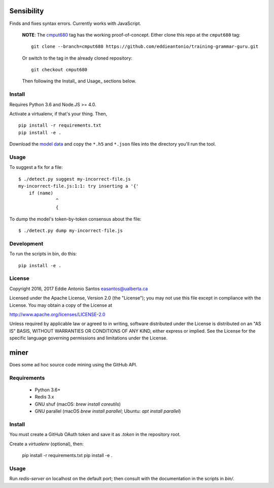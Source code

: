 ***********
Sensibility
***********

Finds and fixes syntax errors. Currently works with JavaScript.

    **NOTE**: The cmput680_ tag has the working proof-of-concept. Either clone
    this repo at the ``cmput680`` tag:

    ::

        git clone --branch=cmput680 https://github.com/eddieantonio/training-grammar-guru.git

    Or switch to the tag in the already cloned repository:

    ::

        git checkout cmput680

    Then following the Install_ and Usage_ sections below.

.. _cmput680: https://github.com/eddieantonio/training-grammar-guru/tree/cmput680


Install
-------

Requires Python 3.6 and Node.JS >= 4.0.

Activate a virtualenv, if that's your thing. Then,

::

    pip install -r requirements.txt
    pip install -e .

Download the `model data`_ and copy the
``*.h5`` and ``*.json`` files into the directory you'll run the tool.

.. _model data: https://archive.org/details/lstm-javascript-tiny


Usage
-----

To suggest a fix for a file:

::

    $ ./detect.py suggest my-incorrect-file.js
    my-incorrect-file.js:1:1: try inserting a '{'
        if (name)
                  ^
                  {

To dump the model's token-by-token consensus about the file:

::

    $ ./detect.py dump my-incorrect-file.js

Development
-----------

To run the scripts in bin, do this::

    pip install -e .

License
-------

Copyright 2016, 2017 Eddie Antonio Santos easantos@ualberta.ca

Licensed under the Apache License, Version 2.0 (the "License"); you may
not use this file except in compliance with the License. You may obtain
a copy of the License at

http://www.apache.org/licenses/LICENSE-2.0

Unless required by applicable law or agreed to in writing, software
distributed under the License is distributed on an "AS IS" BASIS,
WITHOUT WARRANTIES OR CONDITIONS OF ANY KIND, either express or implied.
See the License for the specific language governing permissions and
limitations under the License.


*****
miner
*****

Does some ad hoc source code mining using the GitHub API.

Requirements
------------

 - Python 3.6+
 - Redis 3.x
 - GNU shuf (macOS: `brew install coreutils`)
 - GNU parallel (macOS `brew install parallel`; Ubuntu: `apt install parallel`)

Install
-------

You must create a GitHub OAuth token and save it as `.token` in the
repository root.

Create a `virtualenv` (optional), then:

    pip install -r requirements.txt
    pip install -e .

Usage
-----

Run `redis-server` on localhost on the default port; then consult with
the documentation in the scripts in `bin/`.
